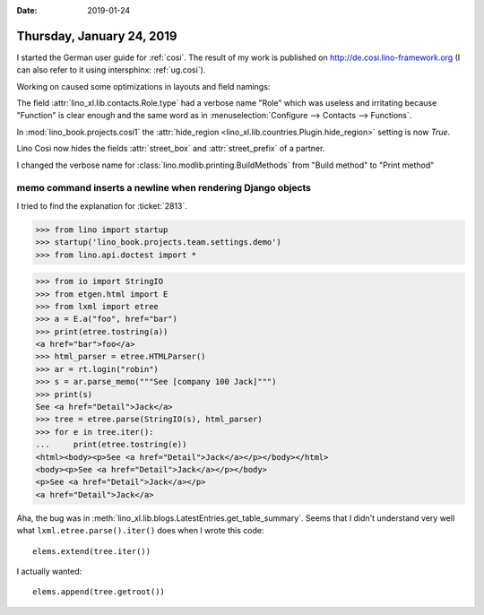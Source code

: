 :date: 2019-01-24

==========================
Thursday, January 24, 2019
==========================

I started the German user guide for :ref:`cosi`.  The result of my work is
published on http://de.cosi.lino-framework.org (I can also refer to it using
intersphinx: :ref:`ug.cosi`).

Working on caused some optimizations in layouts and field namings:

The field :attr:`lino_xl.lib.contacts.Role.type` had a verbose name "Role"
which was useless and irritating because "Function" is clear enough and the
same word as in :menuselection:`Configure --> Contacts --> Functions`.

In :mod:`lino_book.projects.cosi1` the :attr:`hide_region
<lino_xl.lib.countries.Plugin.hide_region>` setting is now `True`.

Lino Così now hides the fields :attr:`street_box` and :attr:`street_prefix` of
a partner.

I changed the verbose name for :class:`lino.modlib.printing.BuildMethods` from
"Build method" to "Print method"


memo command inserts a newline when rendering Django objects
============================================================

I tried to find the explanation for :ticket:`2813`.


>>> from lino import startup
>>> startup('lino_book.projects.team.settings.demo')
>>> from lino.api.doctest import *

>>> from io import StringIO
>>> from etgen.html import E
>>> from lxml import etree
>>> a = E.a("foo", href="bar")
>>> print(etree.tostring(a))
<a href="bar">foo</a>
>>> html_parser = etree.HTMLParser()
>>> ar = rt.login("robin")
>>> s = ar.parse_memo("""See [company 100 Jack]""")
>>> print(s)
See <a href="Detail">Jack</a>
>>> tree = etree.parse(StringIO(s), html_parser)
>>> for e in tree.iter():
...     print(etree.tostring(e))
<html><body><p>See <a href="Detail">Jack</a></p></body></html>
<body><p>See <a href="Detail">Jack</a></p></body>
<p>See <a href="Detail">Jack</a></p>
<a href="Detail">Jack</a>

Aha, the bug was in :meth:`lino_xl.lib.blogs.LatestEntries.get_table_summary`.
Seems that I didn't understand very well what ``lxml.etree.parse().iter()``
does when I wrote this code::

            elems.extend(tree.iter())

I actually wanted::

            elems.append(tree.getroot())
